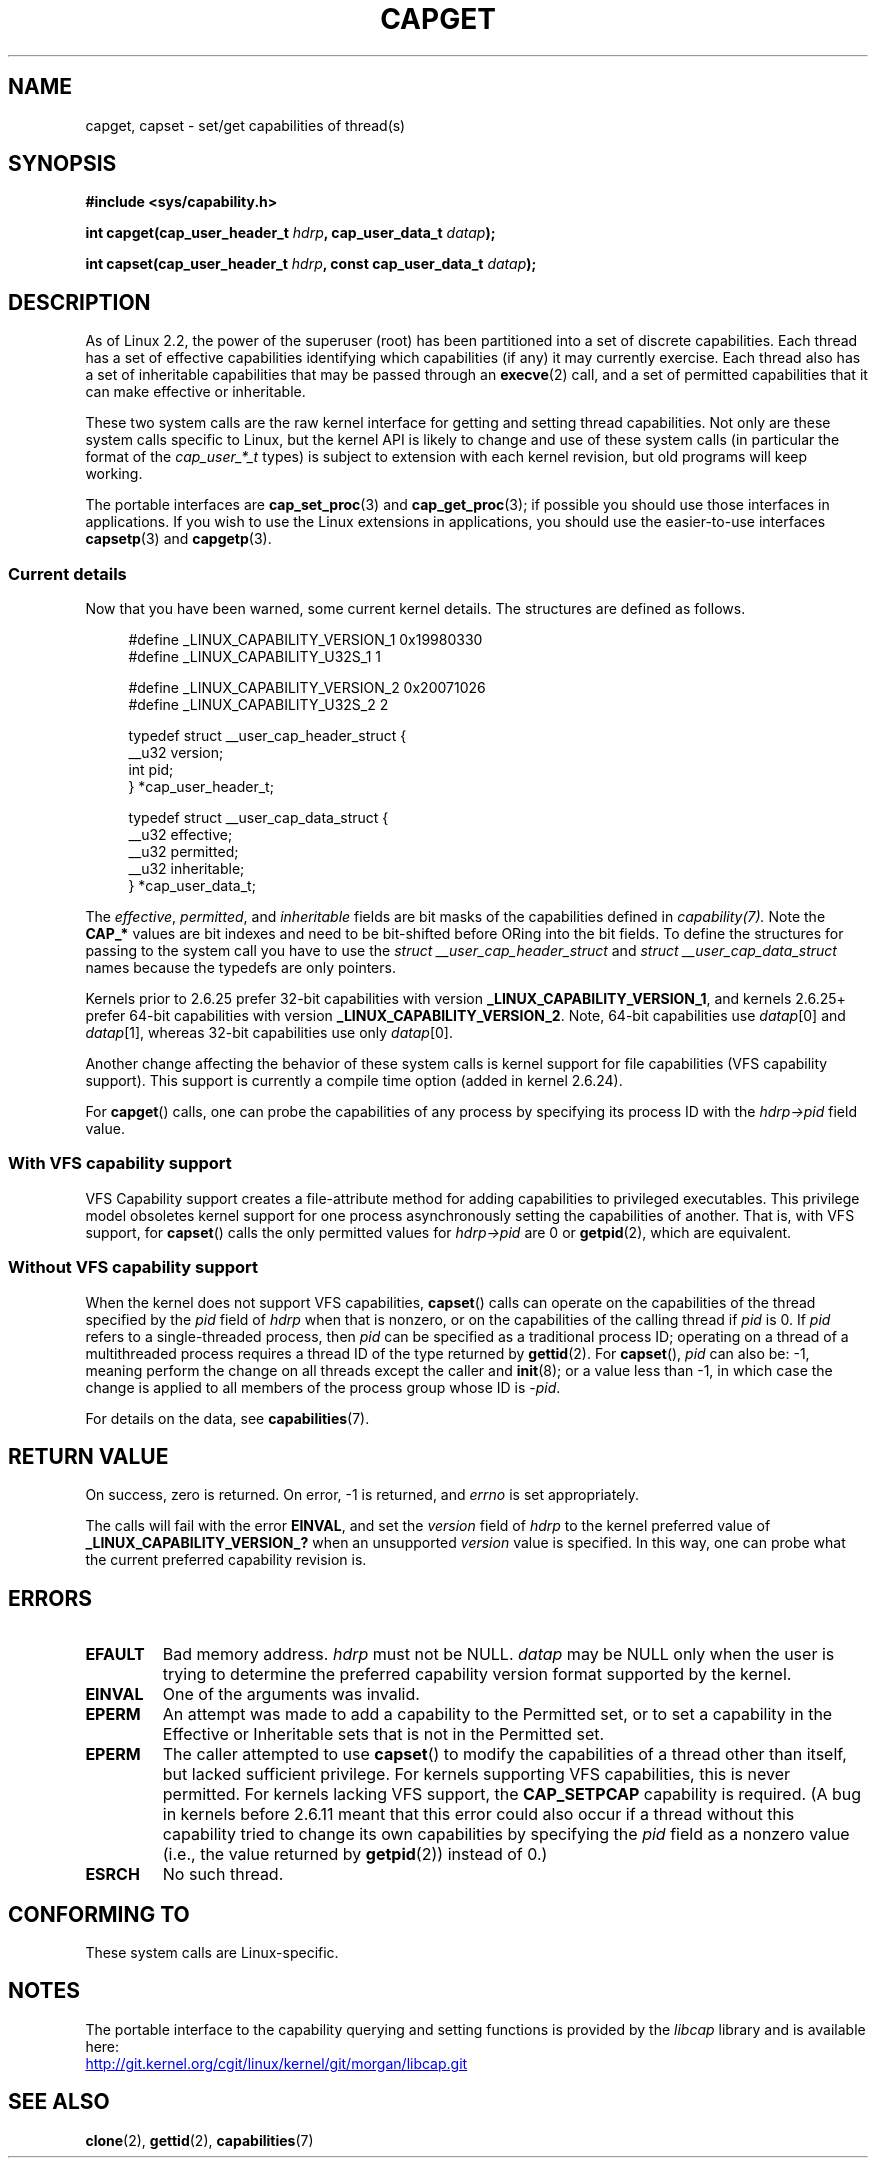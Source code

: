 .\" written by Andrew Morgan <morgan@kernel.org>
.\"
.\" %%%LICENSE_START(GPL_NOVERSION_ONELINE)
.\" may be distributed as per GPL
.\" %%%LICENSE_END
.\" Modified by David A. Wheeler <dwheeler@ida.org>
.\" Modified 2004-05-27, mtk
.\" Modified 2004-06-21, aeb
.\" Modified 2008-04-28, morgan of kernel.org
.\"     Update in line with addition of file capabilities and
.\"     64-bit capability sets in kernel 2.6.2[45].
.\" Modified 2009-01-26, andi kleen
.\"
.TH CAPGET 2 2013-03-11 "Linux" "Linux Programmer's Manual"
.SH NAME
capget, capset \- set/get capabilities of thread(s)
.SH SYNOPSIS
.B #include <sys/capability.h>
.sp
.BI "int capget(cap_user_header_t " hdrp ", cap_user_data_t " datap );
.sp
.BI "int capset(cap_user_header_t " hdrp ", const cap_user_data_t " datap );
.SH DESCRIPTION
As of Linux 2.2,
the power of the superuser (root) has been partitioned into
a set of discrete capabilities.
Each thread has a set of effective capabilities identifying
which capabilities (if any) it may currently exercise.
Each thread also has a set of inheritable capabilities that may be
passed through an
.BR execve (2)
call, and a set of permitted capabilities
that it can make effective or inheritable.
.PP
These two system calls are the raw kernel interface for getting and
setting thread capabilities.
Not only are these system calls specific to Linux,
but the kernel API is likely to change and use of
these system calls (in particular the format of the
.I cap_user_*_t
types) is subject to extension with each kernel revision,
but old programs will keep working.
.sp
The portable interfaces are
.BR cap_set_proc (3)
and
.BR cap_get_proc (3);
if possible you should use those interfaces in applications.
If you wish to use the Linux extensions in applications, you should
use the easier-to-use interfaces
.BR capsetp (3)
and
.BR capgetp (3).
.SS Current details
Now that you have been warned, some current kernel details.
The structures are defined as follows.
.sp
.nf
.in +4n
#define _LINUX_CAPABILITY_VERSION_1  0x19980330
#define _LINUX_CAPABILITY_U32S_1     1

#define _LINUX_CAPABILITY_VERSION_2  0x20071026
#define _LINUX_CAPABILITY_U32S_2     2

typedef struct __user_cap_header_struct {
   __u32 version;
   int pid;
} *cap_user_header_t;

typedef struct __user_cap_data_struct {
   __u32 effective;
   __u32 permitted;
   __u32 inheritable;
} *cap_user_data_t;
.fi
.in -4n
.sp
The
.IR effective ,
.IR permitted ,
and
.I inheritable
fields are bit masks of the capabilities defined in
.I capability(7).
Note the
.B CAP_*
values are bit indexes and need to be bit-shifted before ORing into
the bit fields.
To define the structures for passing to the system call you have to use the
.I struct __user_cap_header_struct
and
.I struct __user_cap_data_struct
names because the typedefs are only pointers.

Kernels prior to 2.6.25 prefer
32-bit capabilities with version
.BR _LINUX_CAPABILITY_VERSION_1 ,
and kernels 2.6.25+ prefer 64-bit capabilities with version
.BR _LINUX_CAPABILITY_VERSION_2 .
Note, 64-bit capabilities use
.IR datap [0]
and
.IR datap [1],
whereas 32-bit capabilities use only
.IR datap [0].
.sp
Another change affecting the behavior of these system calls is kernel
support for file capabilities (VFS capability support).
This support is currently a compile time option (added in kernel 2.6.24).
.sp
For
.BR capget ()
calls, one can probe the capabilities of any process by specifying its
process ID with the
.I hdrp->pid
field value.
.SS With VFS capability support
VFS Capability support creates a file-attribute method for adding
capabilities to privileged executables.
This privilege model obsoletes kernel support for one process
asynchronously setting the capabilities of another.
That is, with VFS support, for
.BR capset ()
calls the only permitted values for
.I hdrp->pid
are 0 or
.BR getpid (2),
which are equivalent.
.SS Without VFS capability support
When the kernel does not support VFS capabilities,
.BR capset ()
calls can operate on the capabilities of the thread specified by the
.I pid
field of
.I hdrp
when that is nonzero, or on the capabilities of the calling thread if
.I pid
is 0.
If
.I pid
refers to a single-threaded process, then
.I pid
can be specified as a traditional process ID;
operating on a thread of a multithreaded process requires a thread ID
of the type returned by
.BR gettid (2).
For
.BR capset (),
.I pid
can also be: \-1, meaning perform the change on all threads except the
caller and
.BR init (8);
or a value less than \-1, in which case the change is applied
to all members of the process group whose ID is \-\fIpid\fP.

For details on the data, see
.BR capabilities (7).
.SH RETURN VALUE
On success, zero is returned.
On error, \-1 is returned, and
.I errno
is set appropriately.

The calls will fail with the error
.BR EINVAL ,
and set the
.I version
field of
.I hdrp
to the kernel preferred value of
.B _LINUX_CAPABILITY_VERSION_?
when an unsupported
.I version
value is specified.
In this way, one can probe what the current
preferred capability revision is.
.SH ERRORS
.TP
.B EFAULT
Bad memory address.
.I hdrp
must not be NULL.
.I datap
may be NULL only when the user is trying to determine the preferred
capability version format supported by the kernel.
.TP
.B EINVAL
One of the arguments was invalid.
.TP
.B EPERM
An attempt was made to add a capability to the Permitted set, or to set
a capability in the Effective or Inheritable sets that is not in the
Permitted set.
.TP
.B EPERM
The caller attempted to use
.BR capset ()
to modify the capabilities of a thread other than itself,
but lacked sufficient privilege.
For kernels supporting VFS
capabilities, this is never permitted.
For kernels lacking VFS
support, the
.B CAP_SETPCAP
capability is required.
(A bug in kernels before 2.6.11 meant that this error could also
occur if a thread without this capability tried to change its
own capabilities by specifying the
.I pid
field as a nonzero value (i.e., the value returned by
.BR getpid (2))
instead of 0.)
.TP
.B ESRCH
No such thread.
.SH CONFORMING TO
These system calls are Linux-specific.
.SH NOTES
The portable interface to the capability querying and setting
functions is provided by the
.I libcap
library and is available here:
.br
.UR http://git.kernel.org/cgit\:/linux\:/kernel\:/git\:/morgan\:\:/libcap.git
.UE
.SH SEE ALSO
.BR clone (2),
.BR gettid (2),
.BR capabilities (7)
